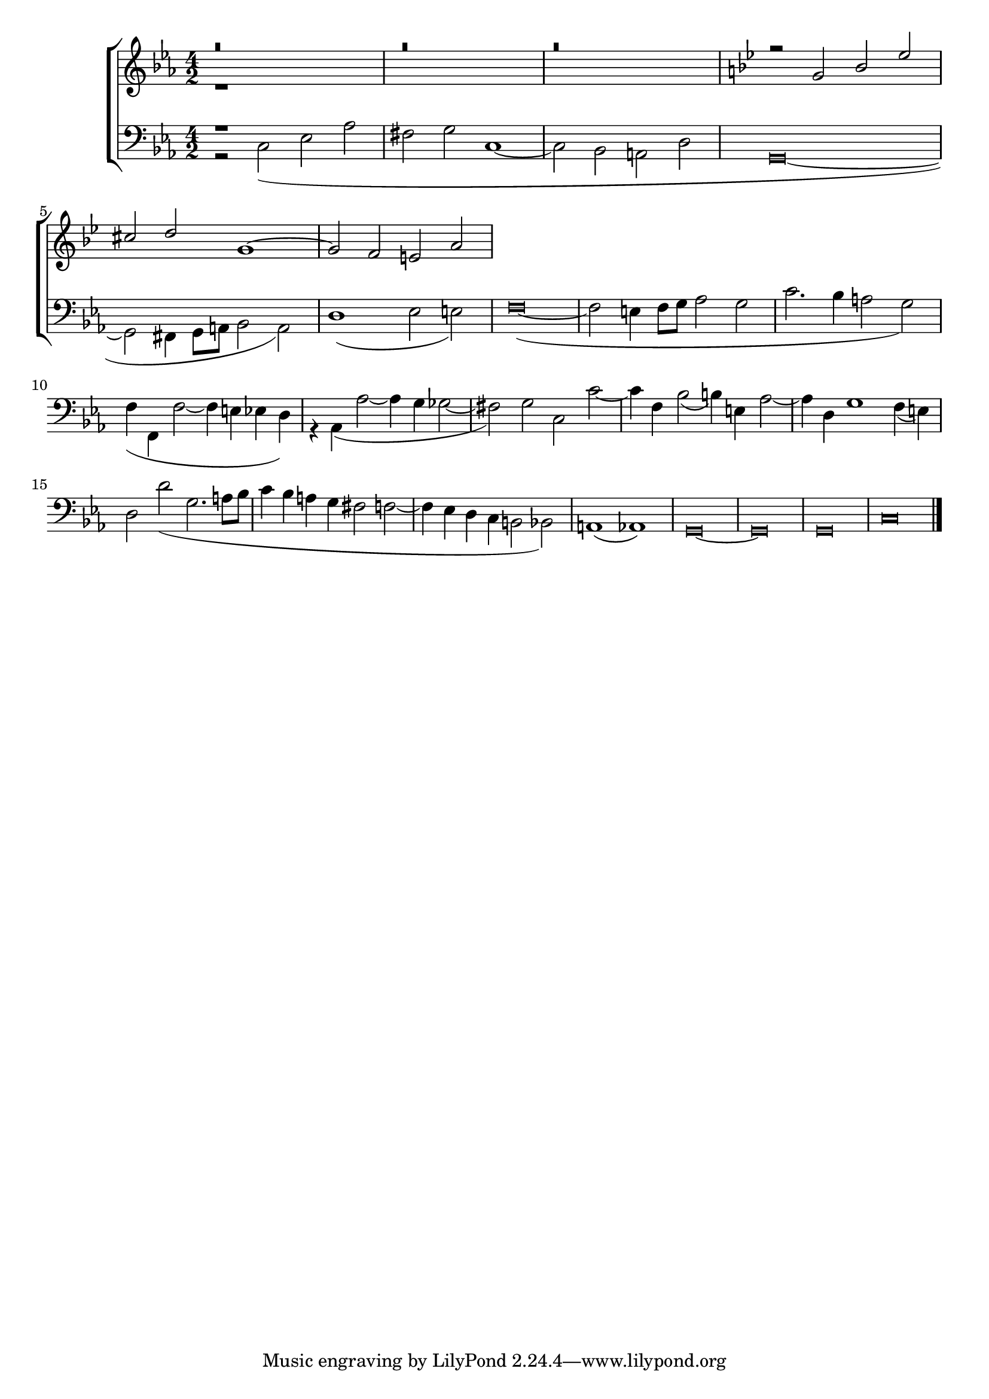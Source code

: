 global = {
  \key c \minor
  \time 4/2
  \language "italiano"
}

sopMusic = \relative do'' {
  r\breve
  r
  r

  
  \transpose do sol' {
 \relative {
 \key do \minor 
r2 do mib lab
fad sol do,1~
do2 sib la re
}
}
}

altoMusic = \relative do' {
  r1
}

tenorMusic = \relative do' {
  r1
}

bassMusic = \relative do {
r2 do( mib lab
fad sol do,1~
do2 sib la re
\override Staff.NoteHead.style = #'baroque
sol,\breve~
sol2 fad4 sol8 la sib2 la)
re1( mib2 mi)
fa\breve~(
fa2 mi4 fa8 sol lab2 sol
do2. sib4 la2 sol)
fa4( fa, fa'2~ fa4 mi mib re)
r4 lab( lab'2~ lab4 sol solb2~
fad) sol do, do'~
do4 fa, sib2( si4) mi, lab2~
lab4 re, sol1 fa4( mi)
re2 re'( sol,2. la8 sib
do4 sib la sol fad2 fa2~
fa4 mib re do si2 sib)
la1( lab)
sol\breve~ sol sol
do
\bar "|."
}

\score {
  \new ChoirStaff <<
  	\new Staff = "women" <<
      \new Voice = "sopranos" {
        \voiceOne
        << \global \sopMusic >>
      }
      \new Voice = "altos" {
        \voiceTwo
        << \global \altoMusic >>
      }
    >>
    \new Staff = "men" <<
      \clef bass
      \new Voice = "tenors" {
        \voiceOne
        << \global \tenorMusic >>
      }
      \new Voice = "basses" {
        \voiceTwo << \global \bassMusic >>
      }
    >>
    >>
}

	\layout{}
	\midi{}

